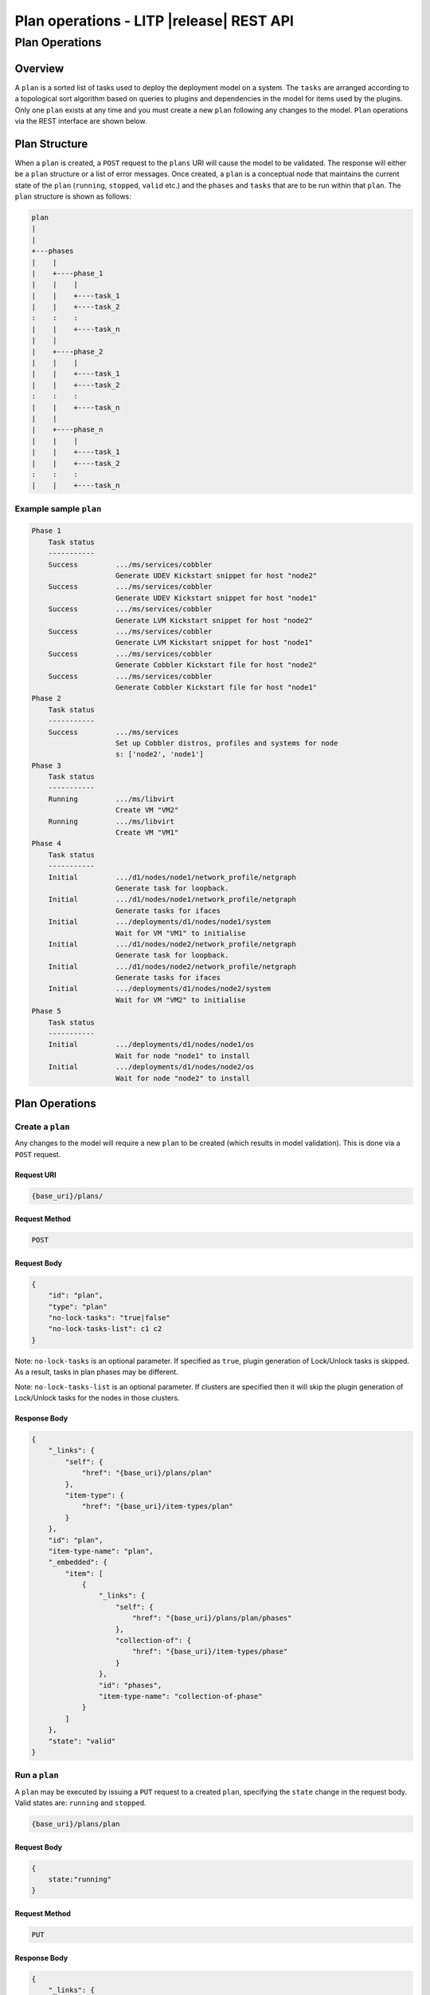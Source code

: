 .. _rest-plan-operations:

=========================================
Plan operations - LITP |release| REST API
=========================================

###############
Plan Operations
###############

********
Overview
********

A ``plan`` is a sorted list of tasks used to deploy the deployment model on a system. The ``tasks`` are arranged according to a topological sort algorithm based on queries to plugins and dependencies in the model for items used by the plugins. Only one ``plan`` exists at any time and you must create a new ``plan`` following any changes to the model. ``Plan`` operations via the REST interface are shown below.

**************
Plan Structure
**************

When a ``plan`` is created, a ``POST`` request to the ``plans`` URI will cause the model to be validated. The response will either be a ``plan`` structure or a list of error messages. Once created, a ``plan`` is a conceptual node that maintains the current state of the ``plan`` (``running``, ``stopped``, ``valid`` etc.) and the ``phases`` and ``tasks`` that are to be run within that ``plan``. The ``plan`` structure is shown as follows:

.. code-block:: rest

    plan
    |
    |
    +---phases
    |    |
    |    +----phase_1
    |    |    |
    |    |    +----task_1
    |    |    +----task_2
    :    :    :
    |    |    +----task_n
    |    |
    |    +----phase_2
    |    |    |
    |    |    +----task_1
    |    |    +----task_2
    :    :    :
    |    |    +----task_n
    |    |
    |    +----phase_n
    |    |    |
    |    |    +----task_1
    |    |    +----task_2
    :    :    :
    |    |    +----task_n


Example sample ``plan``
-----------------------

.. code-block:: rest

    Phase 1
        Task status
        -----------
        Success         .../ms/services/cobbler
                        Generate UDEV Kickstart snippet for host "node2"
        Success         .../ms/services/cobbler
                        Generate UDEV Kickstart snippet for host "node1"
        Success         .../ms/services/cobbler
                        Generate LVM Kickstart snippet for host "node2"
        Success         .../ms/services/cobbler
                        Generate LVM Kickstart snippet for host "node1"
        Success         .../ms/services/cobbler
                        Generate Cobbler Kickstart file for host "node2"
        Success         .../ms/services/cobbler
                        Generate Cobbler Kickstart file for host "node1"
    Phase 2
        Task status
        -----------
        Success         .../ms/services
                        Set up Cobbler distros, profiles and systems for node
                        s: ['node2', 'node1']
    Phase 3
        Task status
        -----------
        Running         .../ms/libvirt
                        Create VM "VM2"
        Running         .../ms/libvirt
                        Create VM "VM1"
    Phase 4
        Task status
        -----------
        Initial         .../d1/nodes/node1/network_profile/netgraph
                        Generate task for loopback.
        Initial         .../d1/nodes/node1/network_profile/netgraph
                        Generate tasks for ifaces
        Initial         .../deployments/d1/nodes/node1/system
                        Wait for VM "VM1" to initialise
        Initial         .../d1/nodes/node2/network_profile/netgraph
                        Generate task for loopback.
        Initial         .../d1/nodes/node2/network_profile/netgraph
                        Generate tasks for ifaces
        Initial         .../deployments/d1/nodes/node2/system
                        Wait for VM "VM2" to initialise
    Phase 5
        Task status
        -----------
        Initial         .../deployments/d1/nodes/node1/os
                        Wait for node "node1" to install
        Initial         .../deployments/d1/nodes/node2/os
                        Wait for node "node2" to install

***************
Plan Operations
***************

Create a ``plan``
-----------------
Any changes to the model will require a new ``plan`` to be created (which results in model validation). This is done via a ``POST`` request.

Request URI
^^^^^^^^^^^

.. code-block:: rest

   {base_uri}/plans/

Request Method
^^^^^^^^^^^^^^

.. code-block:: rest

   POST

Request Body
^^^^^^^^^^^^

.. code-block:: rest

   {
       "id": "plan",
       "type": "plan"
       "no-lock-tasks": "true|false"
       "no-lock-tasks-list": c1 c2
   }

Note: ``no-lock-tasks`` is an optional parameter. If specified as ``true``, plugin generation of Lock/Unlock tasks is skipped. As a result, tasks in plan phases may be different.

Note: ``no-lock-tasks-list`` is an optional parameter.  If clusters are specified then it will skip the plugin generation of Lock/Unlock tasks for the nodes in those clusters.

Response Body
^^^^^^^^^^^^^

.. code-block:: rest

   {
       "_links": {
           "self": {
               "href": "{base_uri}/plans/plan"
           },
           "item-type": {
               "href": "{base_uri}/item-types/plan"
           }
       },
       "id": "plan",
       "item-type-name": "plan",
       "_embedded": {
           "item": [
               {
                   "_links": {
                       "self": {
                           "href": "{base_uri}/plans/plan/phases"
                       },
                       "collection-of": {
                           "href": "{base_uri}/item-types/phase"
                       }
                   },
                   "id": "phases",
                   "item-type-name": "collection-of-phase"
               }
           ]
       },
       "state": "valid"
   }

Run a ``plan``
--------------
A ``plan`` may be executed by issuing a ``PUT`` request to a created ``plan``, specifying the ``state`` change in the request body. Valid states are: ``running`` and ``stopped``.

.. code-block:: rest

   {base_uri}/plans/plan

Request Body
^^^^^^^^^^^^

.. code-block:: rest

   {
       state:"running"
   }

Request Method
^^^^^^^^^^^^^^

.. code-block:: rest

   PUT

Response Body
^^^^^^^^^^^^^

.. code-block:: rest

   {
       "_links": {
           "self": {
               "href": "{base_uri}/plans/plan"
           },
           "item-type": {
               "href": "{base_uri}/item-types/plan"
           }
       },
       "id": "plan",
       "item-type-name": "plan",
       "_embedded": {
           "item": [
               {
                   "_links": {
                       "self": {
                           "href": "{base_uri}/plans/plan/phases"
                       },
                       "collection-of": {
                           "href": "{base_uri}/item-types/phase"
                       }
                   },
                   "id": "phases",
                   "item-type-name": "collection-of-phase"
               }
           ]
       },
       "state": "running"
   }

Stop a running ``plan``
-----------------------
Updates to the ``plan`` while it is executing may be possible depending on the errors returned from running ``tasks`` and ``phases``.

.. code-block:: rest

   {base_uri}/plans/plan

Request Body
^^^^^^^^^^^^

.. code-block:: rest

   {
       state:"stopped"
   }

Request Method
^^^^^^^^^^^^^^

.. code-block:: rest

   PUT

Response Body
^^^^^^^^^^^^^

.. code-block:: rest

   {
       "_links": {
           "self": {
               "href": "{base_uri}/plans/plan"
           },
           "item-type": {
               "href": "{base_uri}/item-types/plan"
           }
       },
       "id": "plan",
       "item-type-name": "plan",
       "_embedded": {
           "item": [
               {
                   "_links": {
                       "self": {
                           "href": "{base_uri}/plans/plan/phases"
                       },
                       "collection-of": {
                           "href": "{base_uri}/item-types/phase"
                       }
                   },
                   "id": "phases",
                   "item-type-name": "collection-of-phase"
               }
           ]
       },
       "state": "stopping"
   }



Resume a ``plan``
-----------------
A ``plan`` that has entered the ``failed`` state may be resumed by issuing a ``PUT`` request to the ``plan``, specifying a ``state`` change back to ``running`` in the request body if the ``resume`` option is also passed with a value of ``true``. Valid ``resume`` values are: ``true`` and ``false``.

.. code-block:: rest

   {base_uri}/plans/plan

Request Body
^^^^^^^^^^^^

.. code-block:: rest

   {
       state:"running",
       resume:"true"
   }

Request Method
^^^^^^^^^^^^^^

.. code-block:: rest

   PUT

Response Body
^^^^^^^^^^^^^

.. code-block:: rest

   {
       "_links": {
           "self": {
               "href": "{base_uri}/plans/plan"
           },
           "item-type": {
               "href": "{base_uri}/item-types/plan"
           }
       },
       "id": "plan",
       "item-type-name": "plan",
       "_embedded": {
           "item": [
               {
                   "_links": {
                       "self": {
                           "href": "{base_uri}/plans/plan/phases"
                       },
                       "collection-of": {
                           "href": "{base_uri}/item-types/phase"
                       }
                   },
                   "id": "phases",
                   "item-type-name": "collection-of-phase"
               }
           ]
       },
       "state": "running"
   }


Delete a ``plan``
-----------------
A ``DELETE`` operation can be issued to the ``plan`` if it is to be removed.
A successful completion returns the containing object ``{base_uri}/plans``

Request URI
^^^^^^^^^^^

.. code-block:: rest

   {base_uri}/plans/plan

Request Method
^^^^^^^^^^^^^^

.. code-block:: rest

   DELETE

Response Body
^^^^^^^^^^^^^

.. code-block:: rest

   {
       "_links": {
           "self": {
               "href": "{base_uri}/plans"
           },
           "collection-of": {
               "href": "{base_uri}/item-types/plan"
           }
       },
       "id": "plans",
       "item-type-name": "collection-of-plan"
   }

----------
REST Pages
----------
* :ref:`rest-api-crud`
   - :ref:`rest-api-request_format`
   - :ref:`rest-api-response_format`
   - :ref:`rest-post-operations`
   - :ref:`rest-get-operations`
   - :ref:`rest-put-operations`
   - :ref:`rest-delete-operations`
* :ref:`rest-plan-operations`
* :ref:`rest-snapshot-operations`
* :ref:`rest-item-discovery`
* :ref:`rest-message-handling`
* :ref:`rest-litp-operations`
